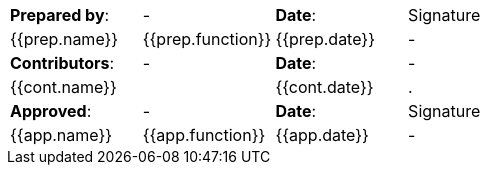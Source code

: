 //
// Documentation lifecycle cartouche
//

[stripes="none"]]
|=============================================
|*Prepared by*: | - |*Date*: | Signature
//{% for prep in doc.preparations %}
| {{prep.name}} | {{prep.function}} | {{prep.date}} | -
//{% endfor %}

|*Contributors*: | - |*Date*: | -
//{% for cont in doc.contributions %}
2.+| {{cont.name}} | {{cont.date}} |.
//{% endfor %}

|*Approved*: | - |*Date*: | Signature
//{% for app in doc.approbations %}
| {{app.name}} | {{app.function}} | {{app.date}} | -
//{% endfor %}
|=============================================
